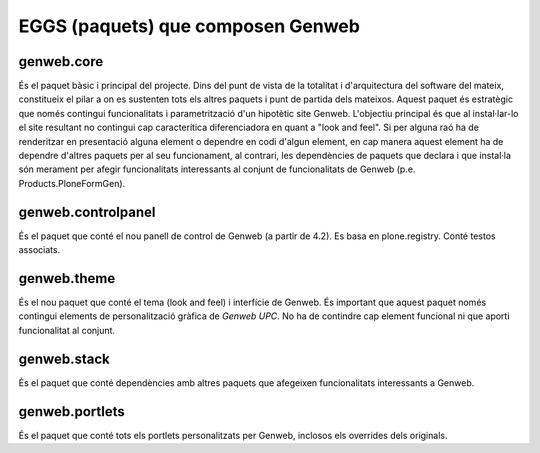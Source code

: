 ===================================
EGGS (paquets) que composen Genweb
===================================

genweb.core
-----------

És el paquet bàsic i principal del projecte. Dins del punt de vista de la totalitat i d'arquitectura del software del mateix, constitueix el pilar a on es sustenten tots els altres paquets i punt de partida dels mateixos. Aquest paquet és estratègic que només contingui funcionalitats i parametrització d'un hipotètic site Genweb. L'objectiu principal és que al instal·lar-lo el site resultant no contingui cap caracterítica diferenciadora en quant a "look and feel". Si per alguna raó ha de renderitzar en presentació alguna element o dependre en codi d'algun element, en cap manera aquest element ha de dependre d'altres paquets per al seu funcionament, al contrari, les dependències de paquets que declara i que instal·la són merament per afegir funcionalitats interessants al conjunt de funcionalitats de Genweb (p.e. Products.PloneFormGen).

genweb.controlpanel
-------------------

És el paquet que conté el nou panell de control de Genweb (a partir de 4.2). Es basa en plone.registry. Conté testos associats.

genweb.theme
------------

És el nou paquet que conté el tema (look and feel) i interfície de Genweb. És important que aquest paquet només contingui elements de personalització gràfica de *Genweb UPC*. No ha de contindre cap element funcional ni que aporti funcionalitat al conjunt.

genweb.stack
------------

És el paquet que conté dependències amb altres paquets que afegeixen funcionalitats interessants a Genweb.

genweb.portlets
---------------

És el paquet que conté tots els portlets personalitzats per Genweb, inclosos els overrides dels originals.
